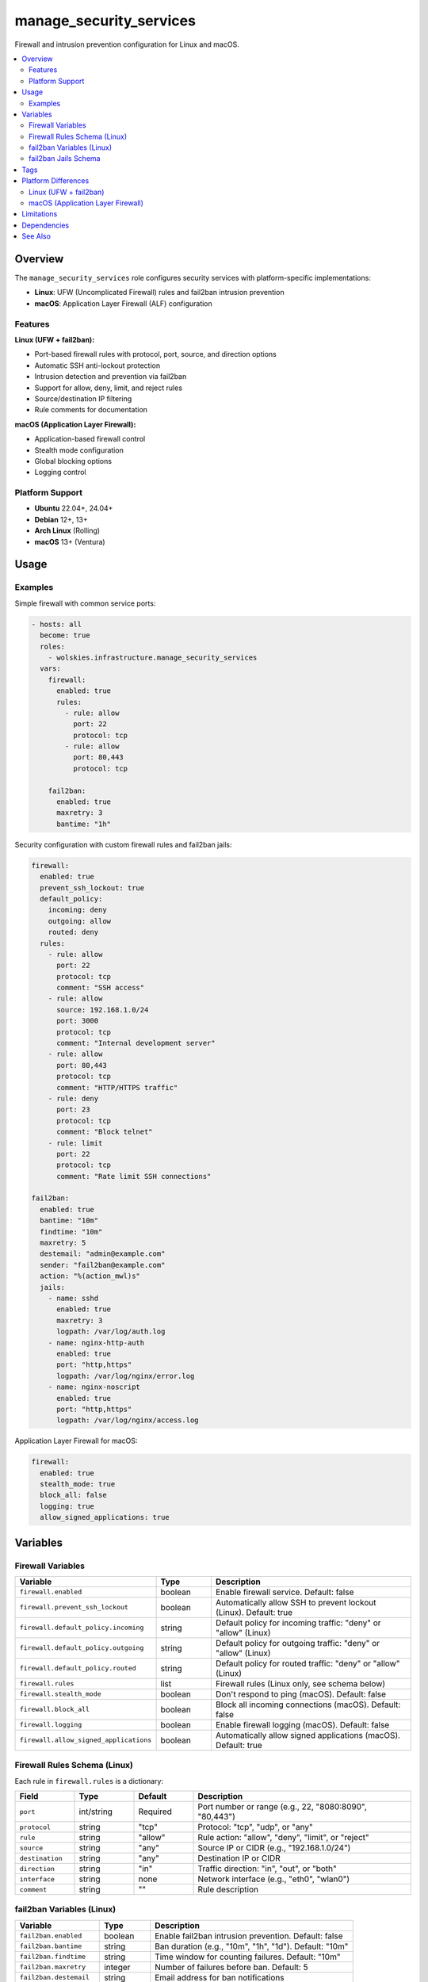 manage_security_services
========================

Firewall and intrusion prevention configuration for Linux and macOS.

.. contents::
   :local:
   :depth: 2

Overview
--------

The ``manage_security_services`` role configures security services with platform-specific implementations:

- **Linux**: UFW (Uncomplicated Firewall) rules and fail2ban intrusion prevention
- **macOS**: Application Layer Firewall (ALF) configuration

Features
~~~~~~~~

**Linux (UFW + fail2ban):**

- Port-based firewall rules with protocol, port, source, and direction options
- Automatic SSH anti-lockout protection
- Intrusion detection and prevention via fail2ban
- Support for allow, deny, limit, and reject rules
- Source/destination IP filtering
- Rule comments for documentation

**macOS (Application Layer Firewall):**

- Application-based firewall control
- Stealth mode configuration
- Global blocking options
- Logging control

Platform Support
~~~~~~~~~~~~~~~~

- **Ubuntu** 22.04+, 24.04+
- **Debian** 12+, 13+
- **Arch Linux** (Rolling)
- **macOS** 13+ (Ventura)

Usage
-----

Examples
~~~~~~~~

Simple firewall with common service ports:

.. code-block:: yaml

   - hosts: all
     become: true
     roles:
       - wolskies.infrastructure.manage_security_services
     vars:
       firewall:
         enabled: true
         rules:
           - rule: allow
             port: 22
             protocol: tcp
           - rule: allow
             port: 80,443
             protocol: tcp

       fail2ban:
         enabled: true
         maxretry: 3
         bantime: "1h"

Security configuration with custom firewall rules and fail2ban jails:

.. code-block:: yaml

   firewall:
     enabled: true
     prevent_ssh_lockout: true
     default_policy:
       incoming: deny
       outgoing: allow
       routed: deny
     rules:
       - rule: allow
         port: 22
         protocol: tcp
         comment: "SSH access"
       - rule: allow
         source: 192.168.1.0/24
         port: 3000
         protocol: tcp
         comment: "Internal development server"
       - rule: allow
         port: 80,443
         protocol: tcp
         comment: "HTTP/HTTPS traffic"
       - rule: deny
         port: 23
         protocol: tcp
         comment: "Block telnet"
       - rule: limit
         port: 22
         protocol: tcp
         comment: "Rate limit SSH connections"

   fail2ban:
     enabled: true
     bantime: "10m"
     findtime: "10m"
     maxretry: 5
     destemail: "admin@example.com"
     sender: "fail2ban@example.com"
     action: "%(action_mwl)s"
     jails:
       - name: sshd
         enabled: true
         maxretry: 3
         logpath: /var/log/auth.log
       - name: nginx-http-auth
         enabled: true
         port: "http,https"
         logpath: /var/log/nginx/error.log
       - name: nginx-noscript
         enabled: true
         port: "http,https"
         logpath: /var/log/nginx/access.log

Application Layer Firewall for macOS:

.. code-block:: yaml

   firewall:
     enabled: true
     stealth_mode: true
     block_all: false
     logging: true
     allow_signed_applications: true

Variables
---------

Firewall Variables
~~~~~~~~~~~~~~~~~~

.. list-table::
   :header-rows: 1
   :widths: 25 15 60

   * - Variable
     - Type
     - Description
   * - ``firewall.enabled``
     - boolean
     - Enable firewall service. Default: false
   * - ``firewall.prevent_ssh_lockout``
     - boolean
     - Automatically allow SSH to prevent lockout (Linux). Default: true
   * - ``firewall.default_policy.incoming``
     - string
     - Default policy for incoming traffic: "deny" or "allow" (Linux)
   * - ``firewall.default_policy.outgoing``
     - string
     - Default policy for outgoing traffic: "deny" or "allow" (Linux)
   * - ``firewall.default_policy.routed``
     - string
     - Default policy for routed traffic: "deny" or "allow" (Linux)
   * - ``firewall.rules``
     - list
     - Firewall rules (Linux only, see schema below)
   * - ``firewall.stealth_mode``
     - boolean
     - Don't respond to ping (macOS). Default: false
   * - ``firewall.block_all``
     - boolean
     - Block all incoming connections (macOS). Default: false
   * - ``firewall.logging``
     - boolean
     - Enable firewall logging (macOS). Default: false
   * - ``firewall.allow_signed_applications``
     - boolean
     - Automatically allow signed applications (macOS). Default: true

Firewall Rules Schema (Linux)
~~~~~~~~~~~~~~~~~~~~~~~~~~~~~~

Each rule in ``firewall.rules`` is a dictionary:

.. list-table::
   :header-rows: 1
   :widths: 15 15 15 55

   * - Field
     - Type
     - Default
     - Description
   * - ``port``
     - int/string
     - Required
     - Port number or range (e.g., 22, "8080:8090", "80,443")
   * - ``protocol``
     - string
     - "tcp"
     - Protocol: "tcp", "udp", or "any"
   * - ``rule``
     - string
     - "allow"
     - Rule action: "allow", "deny", "limit", or "reject"
   * - ``source``
     - string
     - "any"
     - Source IP or CIDR (e.g., "192.168.1.0/24")
   * - ``destination``
     - string
     - "any"
     - Destination IP or CIDR
   * - ``direction``
     - string
     - "in"
     - Traffic direction: "in", "out", or "both"
   * - ``interface``
     - string
     - none
     - Network interface (e.g., "eth0", "wlan0")
   * - ``comment``
     - string
     - ""
     - Rule description

fail2ban Variables (Linux)
~~~~~~~~~~~~~~~~~~~~~~~~~~~

.. list-table::
   :header-rows: 1
   :widths: 25 15 60

   * - Variable
     - Type
     - Description
   * - ``fail2ban.enabled``
     - boolean
     - Enable fail2ban intrusion prevention. Default: false
   * - ``fail2ban.bantime``
     - string
     - Ban duration (e.g., "10m", "1h", "1d"). Default: "10m"
   * - ``fail2ban.findtime``
     - string
     - Time window for counting failures. Default: "10m"
   * - ``fail2ban.maxretry``
     - integer
     - Number of failures before ban. Default: 5
   * - ``fail2ban.destemail``
     - string
     - Email address for ban notifications
   * - ``fail2ban.sender``
     - string
     - Sender address for notifications
   * - ``fail2ban.action``
     - string
     - Default action for bans. Default: "%(action_)s"
   * - ``fail2ban.jails``
     - list
     - Jail configurations (see schema below)

fail2ban Jails Schema
~~~~~~~~~~~~~~~~~~~~~

Each jail in ``fail2ban.jails`` is a dictionary:

.. list-table::
   :header-rows: 1
   :widths: 15 15 15 55

   * - Field
     - Type
     - Default
     - Description
   * - ``name``
     - string
     - Required
     - Jail name (e.g., "sshd", "apache-auth", "nginx-http-auth")
   * - ``enabled``
     - boolean
     - true
     - Whether this jail is active
   * - ``port``
     - string
     - varies
     - Port(s) to monitor (e.g., "ssh", "http,https", "22")
   * - ``filter``
     - string
     - name
     - Filter name (defaults to jail name)
   * - ``logpath``
     - string
     - Required
     - Log file path (e.g., "/var/log/auth.log")
   * - ``maxretry``
     - integer
     - inherit
     - Override global maxretry for this jail
   * - ``bantime``
     - string
     - inherit
     - Override global bantime for this jail
   * - ``findtime``
     - string
     - inherit
     - Override global findtime for this jail

Tags
----

.. list-table::
   :header-rows: 1
   :widths: 25 75

   * - Tag
     - Description
   * - ``firewall``
     - Complete firewall management
   * - ``firewall-rules``
     - Firewall rule application only
   * - ``firewall-services``
     - Firewall service state management only
   * - ``fail2ban``
     - Intrusion prevention service management
   * - ``security``
     - All security services (firewall + fail2ban)
   * - ``no-container``
     - Tasks requiring host capabilities (skip in containers)

Platform Differences
--------------------

Linux (UFW + fail2ban)
~~~~~~~~~~~~~~~~~~~~~~

**Firewall:**

- Port-based firewall rules with fine-grained control
- Supports IPv4 and IPv6
- SSH anti-lockout protection automatically detects and allows SSH port
- Default policies for incoming, outgoing, and routed traffic
- Rule actions: allow, deny, limit (rate limiting), reject (sends ICMP unreachable)

**fail2ban:**

- Monitors log files for suspicious activity
- Automatically bans IPs after repeated failures
- Extensive jail collection for common services
- Email notifications on bans
- Unban commands and persistent ban database

macOS (Application Layer Firewall)
~~~~~~~~~~~~~~~~~~~~~~~~~~~~~~~~~~~

**Firewall:**

- Application-based, not port-based
- Controls which applications can accept incoming connections
- ``firewall.rules`` variable is ignored
- SSH access controlled via System Preferences → Sharing → Remote Login
- Stealth mode prevents responses to ping/probe attempts

**fail2ban:**

- Not supported (macOS has different security model)
- Use macOS-specific security tools instead

Limitations
-----------

**Container Environments:**

Firewall configuration requires host capabilities not available in containers. Use ``--skip-tags no-container`` when testing in containers.

**macOS:**

- No port-based firewall rules (application-based only)
- No fail2ban support
- Limited firewall configuration options

**UFW Limitations:**

- UFW rules are stateful by default
- Complex routing scenarios may require direct iptables/nftables configuration
- Application profiles are not managed by this role

Dependencies
------------

**Ansible Collections:**

This role uses modules from the following collections:

- ``community.general`` - Included with Ansible package
- ``ansible.posix`` - Included with Ansible package

Install collection dependencies:

.. code-block:: bash

   ansible-galaxy collection install -r requirements.yml

**System Packages (installed automatically by role):**

- ``ufw`` - Uncomplicated Firewall (Linux)
- ``fail2ban`` - Intrusion prevention (Linux)

See Also
--------

- :doc:`os_configuration` - OS hardening and SSH security
- :doc:`manage_packages` - Package installation
- :doc:`/reference/variables-reference` - Complete variable reference
- :doc:`/testing/writing-tests` - Testing security services
